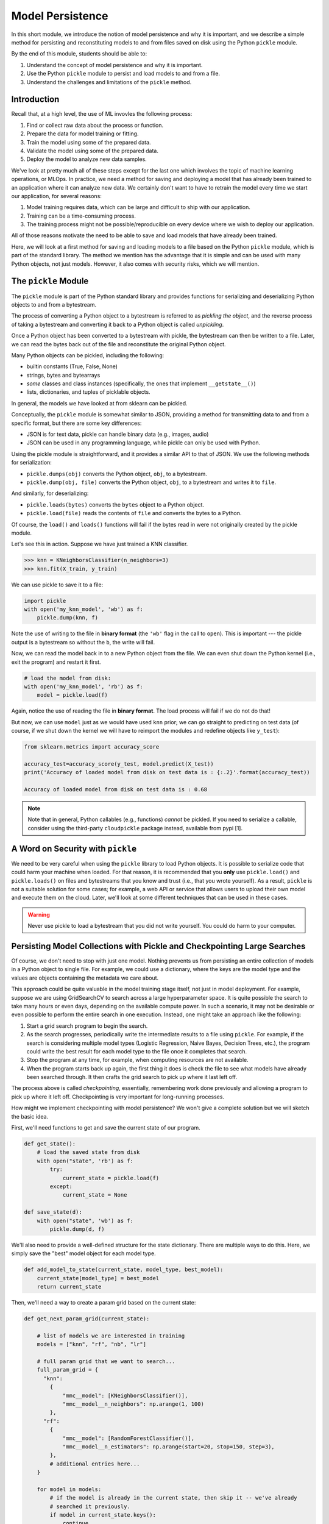 Model Persistence 
=================

In this short module, we introduce the notion of model persistence and why it is important, and 
we describe a simple method for persisting and reconstituting models to and from files saved on 
disk using the Python ``pickle`` module. 

By the end of this module, students should be able to: 

1. Understand the concept of model persistence and why it is important. 
2. Use the Python ``pickle`` module to persist and load models to and from a file. 
3. Understand the challenges and limitations of the ``pickle`` method. 


Introduction
-------------

Recall that, at a high level, the use of ML invovles the following process:

1. Find or collect raw data about the process or function.
2. Prepare the data for model training or fitting.
3. Train the model using some of the prepared data.
4. Validate the model using some of the prepared data.
5. Deploy the model to analyze new data samples.

We've look at pretty much all of these steps except for the last one which involves the topic 
of machine learning operations, or MLOps. In practice, we need a method for saving and deploying 
a model that has already been trained to an application where it can analyze new data. We 
certainly don't want to have to retrain the model every time we start our application, for several reasons: 

1. Model training requires data, which can be large and difficult to ship with our application. 
2. Training can be a time-consuming process. 
3. The training process might not be possible/reproducible on every device where we wish to deploy 
   our application. 

All of those reasons motivate the need to be able to save and load models that have already been trained. 

Here, we will look at a first method for saving and loading models to a file based on the 
Python ``pickle`` module, which is part of the standard library. The method we mention has the advantage that 
it is simple and can be used with many Python objects, not just models. However, it also comes with 
security risks, which we will mention. 


The ``pickle`` Module 
---------------------

The ``pickle`` module is part of the Python standard library and provides functions for serializing 
and deserializing Python objects to and from a bytestream. 

The process of converting a Python object 
to a bytestream is referred to as *pickling the object*, and the reverse process of taking a bytestream 
and converting it back to a Python object is called *unpickling*. 

Once a Python object has been converted to a bytestream with pickle, the bytestream can then be written 
to a file. Later, we can read the bytes back out of the file and reconstitute the original Python object. 

Many Python objects can be pickled, including the following: 

* builtin constants (True, False, None) 
* strings, bytes and bytearrays 
* *some* classes and class instances (specifically, the ones that implement ``__getstate__()``)
* lists, dictionaries, and tuples of picklable objects. 

In general, the models we have looked at from sklearn can be pickled. 

Conceptually, the ``pickle`` module is somewhat similar to JSON, providing a method for transmitting data 
to and from a specific format, but there are some key differences: 

* JSON is for text data, pickle can handle binary data (e.g., images, audio)
* JSON can be used in any programming language, while pickle can only be used with Python. 

Using the pickle module is straightforward, and it provides a similar API to that of JSON. 
We use the following methods for serialization: 

* ``pickle.dumps(obj)`` converts the Python object, ``obj``, to a bytestream. 
* ``pickle.dump(obj, file)`` converts the Python object, ``obj``, to a bytestream and writes it to ``file``. 

And similarly, for deserializing:

* ``pickle.loads(bytes)`` converts the ``bytes`` object to a Python object. 
* ``pickle.load(file)`` reads the contents of ``file`` and converts the bytes to a Python.

Of course, the ``load()`` and ``loads()`` functions will fail if the bytes read in were not originally 
created by the pickle module. 

Let's see this in action. Suppose we have just trained a KNN classifier. 

.. code-block:: python3 

    >>> knn = KNeighborsClassifier(n_neighbors=3)
    >>> knn.fit(X_train, y_train)

We can use pickle to save it to a file: 

.. code-block:: python3 

    import pickle 
    with open('my_knn_model', 'wb') as f:
        pickle.dump(knn, f)

Note the use of writing to the file in **binary format** (the ``'wb'`` flag in the call to ``open``). 
This is important --- the pickle output is a bytestream so without the ``b``, the write will fail. 

Now, we can read the model back in to a new Python object from the file. We can even shut down the 
Python kernel (i.e., exit the program) and restart it first. 

.. code-block:: python3 

    # load the model from disk: 
    with open('my_knn_model', 'rb') as f:
        model = pickle.load(f)    

Again, notice the use of reading the file in **binary format**. The load process will fail if we do not do 
that! 

But now, we can use ``model`` just as we would have used ``knn`` prior; we can go straight to predicting 
on test data (of course, if we shut down the kernel we will have to reimport the modules and redefine objects 
like ``y_test``): 

.. code-block:: python3 

    from sklearn.metrics import accuracy_score

    accuracy_test=accuracy_score(y_test, model.predict(X_test))
    print('Accuracy of loaded model from disk on test data is : {:.2}'.format(accuracy_test))   

    Accuracy of loaded model from disk on test data is : 0.68

.. note:: 

    Note that in general, Python callables (e.g., functions) *cannot* be pickled. If you need to serialize 
    a callable, consider using the third-party ``cloudpickle`` package instead, available from pypi [1].


A Word on Security with ``pickle``
-----------------------------------

We need to be very careful when using the ``pickle`` library to load Python objects. It is possible to 
serialize code that could harm your machine when loaded. For that reason, it is recommended that you 
**only** use ``pickle.load()`` and ``pickle.loads()`` on files and bytestreams that you know and trust 
(i.e., that you wrote yourself). As a result, ``pickle`` is not a suitable solution for some cases; 
for example, a web API or service that allows users to upload their own model and execute them on the 
cloud. Later, we'll look at some different techniques that can be used in these cases. 


.. warning:: 

    Never use pickle to load a bytestream that you did not write yourself. You could do harm to your 
    computer. 


Persisting Model Collections with Pickle and Checkpointing Large Searches 
-------------------------------------------------------------------------

Of course, we don't need to stop with just one model. Nothing prevents us from persisting an entire
collection of models in a Python object to single file. For example, we could use a dictionary, 
where the keys are the model type and the values are objects containing the metadata we care about. 

This approach could be quite valuable in the model training stage itself, not just in model deployment.
For example, suppose we are using GridSearchCV to search across a large hyperparameter space. It is 
quite possible the search to take many hours or even days, depending on the available compute power. 
In such a scenario, it may not be desirable or even possible to perform the entire search in one 
execution. Instead, one might take an approach like the following: 

1. Start a grid search program to begin the search.
2. As the search progresses, periodically write the intermediate results to a file using ``pickle``. 
   For example, if the search is considering multiple model types (Logistic Regression, Naive Bayes, 
   Decision Trees, etc.), the program could write the best result for each model type to the file once 
   it completes that search. 
3. Stop the program at any time, for example, when computing resources are not available. 
4. When the program starts back up again, the first thing it does is check the file to see 
   what models have already been searched through. It then crafts the grid search to pick up where 
   it last left off. 

The process above is called *checkpointing*, essentially, remembering work done previously and allowing 
a program to pick up where it left off. Checkpointing is very important for long-running processes. 

How might we implement checkpointing with model persistence? We won't give a complete solution but we 
will sketch the basic idea. 

First, we'll need functions to get and save the current state of our program. 

.. code-block:: python3 

    def get_state():
        # load the saved state from disk 
        with open("state", 'rb') as f:
            try:
                current_state = pickle.load(f)
            except:
                current_state = None

    def save_state(d):
        with open("state", 'wb') as f:
            pickle.dump(d, f)

We'll also need to provide a well-defined structure for the state dictionary. There are multiple 
ways to do this. Here, we simply save the "best" model object for each model type. 

.. code-block:: python3 

    def add_model_to_state(current_state, model_type, best_model):
        current_state[model_type] = best_model
        return current_state


Then, we'll need a way to create a param grid based on the current state: 

.. code-block:: python3

    def get_next_param_grid(current_state):

        # list of models we are interested in training 
        models = ["knn", "rf", "nb", "lr"]

        # full param grid that we want to search... 
        full_param_grid = {
          "knn": 
            {
                "mmc__model": [KNeighborsClassifier()],
                "mmc__model__n_neighbors": np.arange(1, 100)
            },
          "rf": 
            {
                "mmc__model": [RandomForestClassifier()],
                "mmc__model__n_estimators": np.arange(start=20, stop=150, step=3),
            },
            # additional entries here...
        }

        for model in models:
            # if the model is already in the current state, then skip it -- we've already 
            # searched it previously. 
            if model in current_state.keys():
                continue 
            # otherwise, we've found the next param grid to search: 
            return full_param_grid[model]
        
        # terminating condition -- if all models have been trained, we're done 
        return None 
            

Then, our main program is a loop where we iteratively: 

1. Read the file
2. Get the next param grid 
3. Train and save the best fit model using GridSearchCV and the save_state function 

.. code-block:: python3 


    def main():
        while True:
            current_state = get_state()
            param_grid = get_next_param_grid(current_state)
            if param_grid is None: 
                break 
            train_and_save_param_grid(param_grid) # ToDo: implement...





References and Additional Resources
-----------------------------------

1. Cloudpickle Python Package on Github. https://github.com/cloudpipe/cloudpickle 
    


